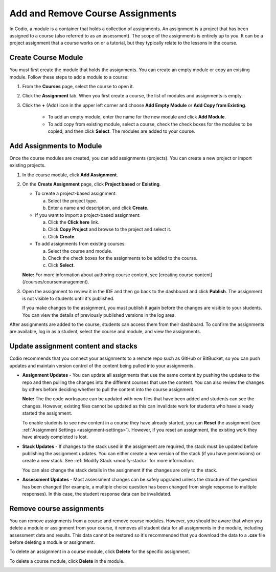 .. meta::
   :description: Add and Remove Course Assignments


.. _add-remove-assignment:

Add and Remove Course Assignments
=================================

In Codio, a module is a container that holds a collection of assignments. An assignment is a project that has been assigned to a course (also referred to as an assessment). The scope of the assignments is entirely up to you. It can be a project assignment that a course works on or a tutorial, but they typically relate to the lessons in the course.

Create Course Module
--------------------
You must first create the module that holds the assignments. You can create an empty module or copy an existing module. Follow these steps to add a module to a course:

1. From the **Courses** page, select the course to open it.

2. Click the **Assignment** tab. When you first create a course, the list of modules and assignments is empty.

3. Click the **+** (Add) icon in the upper left corner and choose **Add Empty Module** or **Add Copy from Existing**.

    - To add an empty module, enter the name for the new module and click **Add Module**.
    - To add copy from existing module, select a course, check the check boxes for the modules to be copied, and then click **Select**. The modules are added to your course. 

Add Assignments to Module
-------------------------
Once the course modules are created, you can add assignments (projects). You can create a new project or import existing projects.

1. In the course module, click **Add Assignment**. 
2. On the **Create Assignment** page, click **Project based** or **Existing**.

   - To create a project-based assignment:

     a. Select the project type.
     b. Enter a name and description, and click **Create**. 

   - If you want to import a project-based assignment:

     a. Click the **Click here** link.
     b. Click **Copy Project** and browse to the project and select it.
     c. Click **Create**.
   
   - To add assignments from existing courses:

     a. Select the course and module.
     b. Check the check boxes for the assignments to be added to the course.
     c. Click **Select**. 

   **Note:** For more information about authoring course content, see [creating course content](/courses/coursemanagement).

3. Open the assignment to review it in the IDE and then go back to the dashboard and click **Publish**. The assignment is not visible to students until it's published.

   .. image:: /img/publish.png
      :alt: Publish Assignment 

   If you make changes to the assignment, you must publish it again before the changes are visible to your students. You can view the details of previously published versions in the log area.

After assignments are added to the course, students can access them from their dashboard. To confirm the assignments are available, log in as a student, select the course and module, and view the assignments.

Update assignment content and stacks
------------------------------------
Codio recommends that you connect your assignments to a remote repo such as GitHub or BitBucket, so you can push updates and maintain version control of the content being pulled into your assignments. 

- **Assignment Updates** - You can update all assignments that use the same content by pushing the updates to the repo and then pulling the changes into the different courses that use the content. You can also review the changes by others before deciding whether to pull the content into the course assignment. 

  **Note:** The the code workspace can be updated with new files that have been added and students can see the changes. However, existing files cannot be updated as this can invalidate work for students who have already started the assignment.  

  To enable students to see new content in a course they have already started, you can **Reset** the assignment (see :ref:`Assignment Settings <assignment-settings>`). However, if you reset an assignment, the existing work they have already completed is lost.

- **Stack Updates** - If changes to the stack used in the assignment are required, the stack must be updated before publishing the assignment updates. You can either create a new version of the stack (if you have permissions) or create a new stack. See :ref:`Modify Stack <modify-stack>` for more information.

  You can also change the stack details in the assignment if the changes are only to the stack. 

- **Assessment Updates** - Most assessment changes can be safely upgraded unless the structure of the question has been changed (for example, a multiple choice question has been changed from single response to multiple responses). In this case, the student response data can be invalidated.

Remove course assignments
-------------------------
You can remove assignments from a course and remove course modules. However, you should be aware that when you delete a module or assignment from your course, it removes all student data for all assignments in the module, including assessment data and results. This data cannot be restored so it's recommended that you download the data to a **.csv** file before deleting a module or assignment.

To delete an assignment in a course module, click **Delete** for the specific assignment.

.. image:: /img/manage_classes/deleteassignment.png
   :alt: Delete Assignment

To delete a course module, click **Delete** in the module.

.. image:: /img/manage_classes/deletemodule.png
   :alt: Delete Module